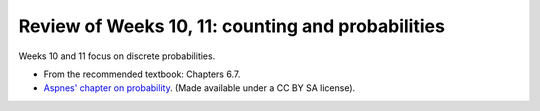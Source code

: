 
Review of Weeks 10, 11: counting and probabilities
===================================================

Weeks 10 and 11 focus on discrete probabilities.


* From the recommended textbook: Chapters 6.7.

* `Aspnes' chapter on probability <https://github.com/lgreco/cdp/blob/master/source/COMP163/OER/Aspnes-probability.pdf>`_. (Made available under a CC BY SA license).